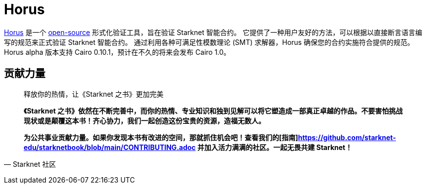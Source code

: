 [id="horus"]

= Horus

https://nethermind.io/horus/[Horus] 是一个 https://github.com/NethermindEth/horus-checker[open-source] 形式化验证工具，旨在验证 Starknet 智能合约。 它提供了一种用户友好的方法，可以根据以直接断言语言编写的规范来正式验证 Starknet 智能合约。 通过利用各种可满足性模数理论 (SMT) 求解器，Horus 确保您的合约实施符合提供的规范。 Horus alpha 版本支持 Cairo 0.10.1，预计在不久的将来会发布 Cairo 1.0。




== **贡献力量**

> 释放你的热情，让《Starknet 之书》更加完美
> 
> 
> *《Starknet 之书》依然在不断完善中，而你的热情、专业知识和独到见解可以将它塑造成一部真正卓越的作品。不要害怕挑战现状或是颠覆这本书！齐心协力，我们一起创造这份宝贵的资源，造福无数人。*
> 
> *为公共事业贡献力量。如果你发现本书有改进的空间，那就抓住机会吧！查看我们的[指南]https://github.com/starknet-edu/starknetbook/blob/main/CONTRIBUTING.adoc 并加入活力满满的社区。一起无畏共建 Starknet！*
> 

— Starknet 社区
